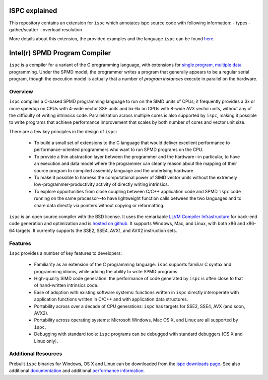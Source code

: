 ==============================
ISPC explained
==============================

This repository contains an extension for ``ispc``
which annotates ispc source code with following information:
- types
- gather/scatter
- overload resolution 

More details about this extension, the provided examples
and the language ``ispc`` can be found `here <https://github.com/daniel-schuermann/ispc/blob/master/doc/ISPC_BA_Thesis_Daniel_Schuermann.pdf>`_.

==============================
Intel(r) SPMD Program Compiler
==============================

``ispc`` is a compiler for a variant of the C programming language, with
extensions for `single program, multiple data
<http://en.wikipedia.org/wiki/SPMD>`_ programming.  Under the SPMD model,
the programmer writes a program that generally appears to be a regular
serial program, though the execution model is actually that a number of
*program instances* execute in parallel on the hardware.

Overview
--------

``ispc`` compiles a C-based SPMD programming language to run on the SIMD
units of CPUs; it frequently provides a 3x or more speedup on CPUs with
4-wide vector SSE units and 5x-6x on CPUs with 8-wide AVX vector units,
without any of the difficulty of writing intrinsics code.  Parallelization
across multiple cores is also supported by ``ispc``, making it
possible to write programs that achieve performance improvement that scales
by both number of cores and vector unit size.

There are a few key principles in the design of ``ispc``:

  * To build a small set of extensions to the C language that
    would deliver excellent performance to performance-oriented
    programmers who want to run SPMD programs on the CPU.

  * To provide a thin abstraction layer between the programmer
    and the hardware--in particular, to have an execution and
    data model where the programmer can cleanly reason about the
    mapping of their source program to compiled assembly language
    and the underlying hardware.

  * To make it possible to harness the computational power of SIMD
    vector units without the extremely low-programmer-productivity
    activity of directly writing intrinsics.

  * To explore opportunities from close coupling between C/C++
    application code and SPMD ``ispc`` code running on the
    same processor--to have lightweight function calls between
    the two languages and to share data directly via pointers without
    copying or reformatting.

``ispc`` is an open source compiler with the BSD license.  It uses the
remarkable `LLVM Compiler Infrastructure <http://llvm.org>`_ for back-end
code generation and optimization and is `hosted on
github <http://github.com/ispc/ispc/>`_. It supports Windows, Mac, and
Linux, with both x86 and x86-64 targets.  It currently supports the SSE2,
SSE4, AVX1, and AVX2 instruction sets.

Features
--------

``ispc`` provides a number of key features to developers:

  * Familiarity as an extension of the C programming
    language: ``ispc`` supports familiar C syntax and
    programming idioms, while adding the ability to write SPMD
    programs.

  * High-quality SIMD code generation: the performance
    of code generated by ``ispc`` is often close to that of
    hand-written intrinsics code.

  * Ease of adoption with existing software
    systems: functions written in ``ispc`` directly
    interoperate with application functions written in C/C++ and
    with application data structures.
            
  * Portability across over a decade of CPU
    generations: ``ispc`` has targets for SSE2, SSE4, AVX
    (and soon, AVX2).

  * Portability across operating systems: Microsoft
    Windows, Mac OS X, and Linux are all supported
    by ``ispc``.

  * Debugging with standard tools: ``ispc``
    programs can be debugged with standard debuggers (OS X and
    Linux only).

Additional Resources
--------------------

Prebuilt ``ispc`` binaries for Windows, OS X and Linux can be downloaded
from the `ispc downloads page <http://ispc.github.com/downloads.html>`_.
See also additional
`documentation <http://ispc.github.com/documentation.html>`_ and additional
`performance information <http://ispc.github.com/perf.html>`_.
